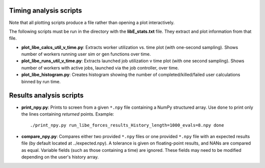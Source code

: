 =======================
Timing analysis scripts
=======================

Note that all plotting scripts produce a file rather than opening a plot
interactively.

The following scripts must be run in the directory with the **libE_stats.txt**
file. They extract and plot information from that file.

* **plot_libe_calcs_util_v_time.py**: Extracts worker utilization vs. time plot
  (with one-second sampling). Shows number of workers running user sim or gen
  functions over time.

* **plot_libe_runs_util_v_time.py**: Extracts launched job utilization v time
  plot (with one second sampling). Shows number of workers with active jobs,
  launched via the job controller, over time.

* **plot_libe_histogram.py**: Creates histogram showing the number of
  completed/killed/failed user calculations binned by run time.

========================
Results analysis scripts
========================

* **print_npy.py**: Prints to screen from a given ``*.npy`` file containing a
  NumPy structured array. Use ``done`` to print only the lines containing
  *returned* points. Example::

    ./print_npy.py run_libe_forces_results_History_length=1000_evals=8.npy done

* **compare_npy.py**: Compares either two provided ``*.npy`` files or one
  provided ``*.npy`` file with an expected results file (by default located at
  ../expected.npy). A tolerance is given on floating-point results, and NANs are
  compared as equal. Variable fields (such as those containing a time) are
  ignored. These fields may need to be modified depending on the user's history
  array.

